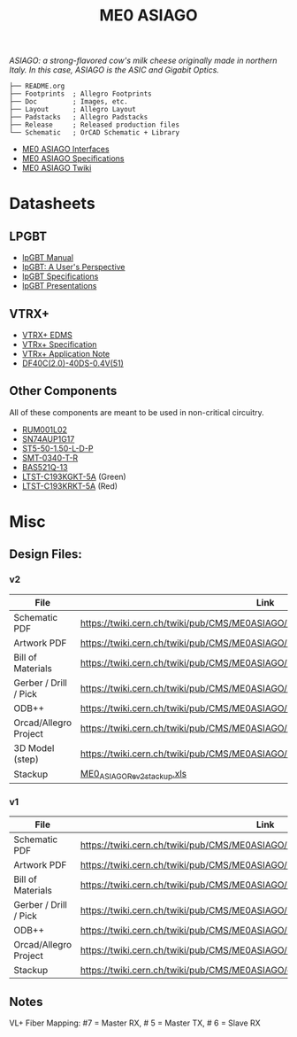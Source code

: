 #+TITLE: ME0 ASIAGO

/ASIAGO: a strong-flavored cow's milk cheese originally made in northern Italy. In this case, ASIAGO is the ASIC and Gigabit Optics./

#+html: <p><img width="300" alt="ME0 ASIAGO Top" src="Doc/ASIAGO_TOP.jpeg" /> <img width="300" alt="ME0 ASIAGO Bottom" src="Doc/ASIAGO_BOTTOM.jpeg" /></p>

#+BEGIN_SRC
├── README.org
├── Footprints  ; Allegro Footprints
├── Doc         ; Images, etc.
├── Layout      ; Allegro Layout
├── Padstacks   ; Allegro Padstacks
├── Release     ; Released production files
└── Schematic   ; OrCAD Schematic + Library
#+END_SRC

- [[https://twiki.cern.ch/twiki/pub/CMS/ME0ASIAGO/me0_asiago_interfaces.pdf][ME0 ASIAGO Interfaces]]
- [[https://twiki.cern.ch/twiki/pub/CMS/ME0ASIAGO/ME0_OH_v2_Specification.pdf][ME0 ASIAGO Specifications]]
- [[https://twiki.cern.ch/twiki/bin/view/CMS/ME0ASIAGO][ME0 ASIAGO Twiki]]

* Datasheets
** LPGBT
- [[https://lpgbt.web.cern.ch/lpgbt/manual/][lpGBT Manual]]
- [[https://indico.cern.ch/event/697988/contributions/3075493/attachments/1720215/2776778/lpGBTtutorialTwepp20180921.pdf][lpGBT: A User's Perspective]]
- [[https://espace.cern.ch/GBT-Project/LpGBT/Specifications/LpGbtxSpecifications.pdf][lpGBT Specifications]]
- [[https://espace.cern.ch/GBT-Project/LpGBT/Presentations/Forms/AllItems.aspx][lpGBT Presentations]]
** VTRX+
- [[https://edms.cern.ch/ui/#!master/navigator/project?P:1930058715:1767090345:subDocs][VTRX+ EDMS]]
- [[https://edms.cern.ch/file/1719329/1/VTRxPlus_spec_v2.4.pdf][VTRx+ Specification]]
- [[https://edms.cern.ch/file/2149674/1/VTRxPlusApplicationNote.pdf][VTRx+ Application Note]]
- [[https://www.hirose.com/product/document?clcode=CL0684-4003-3-51&productname=DF40C-60DP-0.4V(51)&series=DF40&documenttype=Catalog&lang=en&documentid=D31649_en][DF40C(2.0)-40DS-0.4V(51)]]
** Other Components
All of these components are meant to be used in non-critical circuitry.
- [[http://rohmfs.rohm.com/en/products/databook/datasheet/discrete/transistor/mosfet/rum001l02t2cl-e.pdf][RUM001L02]]
- [[https://www.ti.com/lit/ds/symlink/sn74aup1g17.pdf][SN74AUP1G17]]
- [[http://suddendocs.samtec.com/catalog_english/st5.pdf][ST5-50-1.50-L-D-P]]
- [[https://www.puiaudio.com/media/SpecSheet/SMT-0340-T-R.pdf][SMT-0340-T-R]]
- [[https://www.diodes.com/assets/Datasheets/BAS521Q.pdf][BAS521Q-13]]
- [[https://optoelectronics.liteon.com/upload/download/DS22-2007-0094/LTST-C193KGKT-5A.PDF][LTST-C193KGKT-5A]] (Green)
- [[https://optoelectronics.liteon.com/upload/download/DS22-2005-077/LTST-C193KRKT-5A.PDF][LTST-C193KRKT-5A]] (Red)
* Misc
**  Design Files:
*** v2
|-----------------------+---------------------------------------------------------------------------------|
| File                  | Link                                                                            |
|-----------------------+---------------------------------------------------------------------------------|
| Schematic PDF         | https://twiki.cern.ch/twiki/pub/CMS/ME0ASIAGO/me0_asiago_schematic_20211110.pdf |
| Artwork PDF           | https://twiki.cern.ch/twiki/pub/CMS/ME0ASIAGO/me0_asiago_artwork_20211110.pdf   |
| Bill of Materials     | https://twiki.cern.ch/twiki/pub/CMS/ME0ASIAGO/me0_asiago_bom_20211110.xlsx      |
| Gerber / Drill / Pick | https://twiki.cern.ch/twiki/pub/CMS/ME0ASIAGO/me0_asiago_artwork_20211110.zip   |
| ODB++                 | https://twiki.cern.ch/twiki/pub/CMS/ME0ASIAGO/me0_asiago_odb_20211110.zip       |
| Orcad/Allegro Project | https://twiki.cern.ch/twiki/pub/CMS/ME0ASIAGO/me0_asiago_project_20211110.zip   |
| 3D Model (step)       | https://twiki.cern.ch/twiki/pub/CMS/ME0ASIAGO/me0_asiago_step_20211110.stp      |
| Stackup               | [[https://twiki.cern.ch/twiki/pub/CMS/ME0ASIAGO/ME0_ASIAGO_-_Rev2_%28Pactron%29--8_%28051421%29.xls][ME0_ASIAGO_Rev2_stackup.xls]]                                                     |
|-----------------------+---------------------------------------------------------------------------------|
*** v1
|-----------------------+---------------------------------------------------------------------------------|
| File                  | Link                                                                            |
|-----------------------+---------------------------------------------------------------------------------|
| Schematic PDF         | https://twiki.cern.ch/twiki/pub/CMS/ME0ASIAGO/me0_asiago_schematic_20190806.pdf |
| Artwork PDF           | https://twiki.cern.ch/twiki/pub/CMS/ME0ASIAGO/me0_asiago_artwork_20190806.pdf   |
| Bill of Materials     | https://twiki.cern.ch/twiki/pub/CMS/ME0ASIAGO/me0_asiago_bom_20190806.xlsx      |
| Gerber / Drill / Pick | https://twiki.cern.ch/twiki/pub/CMS/ME0ASIAGO/me0_asiago_artwork_20190806.zip   |
| ODB++                 | https://twiki.cern.ch/twiki/pub/CMS/ME0ASIAGO/me0_asiago_odb_20190806.zip       |
| Orcad/Allegro Project | https://twiki.cern.ch/twiki/pub/CMS/ME0ASIAGO/me0_asiago_project_20190806.zip   |
| Stackup               | https://twiki.cern.ch/twiki/pub/CMS/ME0ASIAGO/ch1447158_1.pdf                   |
|-----------------------+---------------------------------------------------------------------------------|
** Notes
VL+ Fiber Mapping: #7 = Master RX, # 5 = Master TX, # 6 = Slave RX
